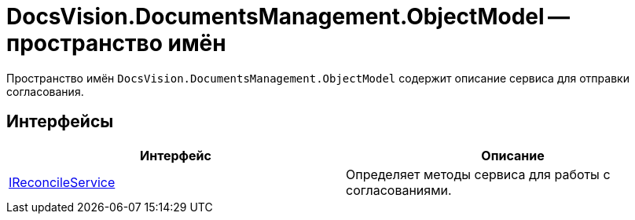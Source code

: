 = DocsVision.DocumentsManagement.ObjectModel -- пространство имён

Пространство имён `DocsVision.DocumentsManagement.ObjectModel` содержит описание сервиса для отправки согласования.

== Интерфейсы

[cols=",",options="header"]
|===
|Интерфейс	|Описание
|xref:ObjectModel/IReconcileService_IN.adoc[IReconcileService]	|Определяет методы сервиса для работы с согласованиями.
|===
